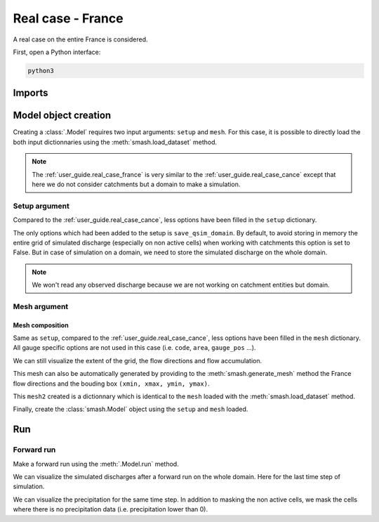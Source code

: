 .. _user_guide.real_case_france:

==================
Real case - France
==================

A real case on the entire France is considered.

First, open a Python interface:

.. code-block:: none

    python3
    
-------
Imports
-------

.. ipython:: python
    
    import smash
    import numpy as np
    import matplotlib.pyplot as plt
    from matplotlib.colors import LogNorm, SymLogNorm

---------------------   
Model object creation
---------------------

Creating a :class:`.Model` requires two input arguments: ``setup`` and ``mesh``. For this case, it is possible to directly load the both input dictionnaries using the :meth:`smash.load_dataset` method.

.. ipython:: python

    setup, mesh = smash.load_dataset("France")

.. note::

    The :ref:`user_guide.real_case_france` is very similar to the :ref:`user_guide.real_case_cance` except that here we do not consider catchments but a domain to make a simulation.

Setup argument
**************
    
Compared to the :ref:`user_guide.real_case_cance`, less options have been filled in the ``setup`` dictionary.

.. ipython:: python

    setup

The only options which had been added to the setup is ``save_qsim_domain``. By default, to avoid storing in memory the entire grid of simulated discharge (especially on non active cells) when working with catchments this option is set to False.
But in case of simulation on a domain, we need to store the simulated discharge on the whole domain.

.. note::
    We won't read any observed discharge because we are not working on catchment entities but domain.

.. _user_guide.real_case_france.mesh_argument:

Mesh argument
*************

Mesh composition
''''''''''''''''

.. ipython:: python

    mesh.keys()

Same as ``setup``, compared to the :ref:`user_guide.real_case_cance`, less options have been filled in the ``mesh`` dictionary. All gauge specific options are not used in this case (i.e. ``code``, ``area``, ``gauge_pos`` ...).

We can still visualize the extent of the grid, the flow directions and flow accumulation.

.. ipython:: python

    mesh["nrow"], mesh["ncol"]

.. ipython:: python
    
    plt.imshow(mesh["flwdir"]);
    plt.colorbar(label="Flow direction (D8)");
    @savefig flwdir_rc_France_user_guide.png
    plt.title("Real case - France - Flow direction");


.. ipython:: python
    
    plt.imshow(mesh["flwacc"], norm=LogNorm());
    plt.colorbar(label="Flow accumulation (nb cells)");
    @savefig flwacc_rc_France_user_guide.png
    plt.title("Real case - France - Flow accumulation");

This mesh can also be automatically generated by providing to the :meth:`smash.generate_mesh` method the France flow directions and the bouding box ``(xmin, xmax, ymin, ymax)``.

.. ipython:: python

    flwdir = smash.load_dataset("flwdir")

    france_bbox = (100_000, 1_250_000, 6_050_000, 7_125_000)

    mesh2 = smash.generate_mesh(
        path=flwdir,
        bbox=france_bbox
    )

This ``mesh2`` created is a dictionnary which is identical to the ``mesh`` loaded with the :meth:`smash.load_dataset` method.

.. ipython:: python
    
    mesh2["nrow"], mesh2["ncol"]

Finally, create the :class:`smash.Model` object using the ``setup`` and ``mesh`` loaded.

.. ipython:: python

    model = smash.Model(setup, mesh)

    model

---
Run 
---

Forward run
***********

Make a forward run using the :meth:`.Model.run` method.

.. ipython:: python

    model.run(inplace=True);

We can visualize the simulated discharges after a forward run on the whole domain. Here for the last time step of simulation.

.. ipython:: python

    qsim = model.output.qsim_domain[..., -1]
    qsim = np.where(model.mesh.active_cell == 0, np.nan, qsim)

    plt.imshow(qsim, norm=SymLogNorm(1e-4));
    plt.colorbar(label="Discharge $(m^3/s)$");
    @savefig qsim_rc_France_user_guide.png
    plt.title("Real case - France - Discharge");

We can visualize the precipitation for the same time step. In addition to masking the non active cells, we mask the cells where there is no precipitation data (i.e. precipitation lower than 0).

.. ipython:: python

    prcp = model.input_data.prcp[..., -1]
    prcp = np.where(
        np.logical_or(model.mesh.active_cell == 0, prcp < 0),
        np.nan,
        prcp
    )

    plt.imshow(prcp);
    plt.colorbar(label="Precipitation (mm/h)");
    @savefig prcp_rc_France_user_guide.png
    plt.title("Real case - France - Precipitation");

